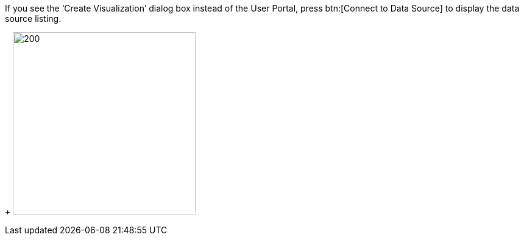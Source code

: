
If you see the '`Create Visualization`' dialog box instead of the User Portal, press btn:[Connect to Data Source] to display the data source listing.
+
image:user:CreateVisualizationStep1Connect.png[200,300]